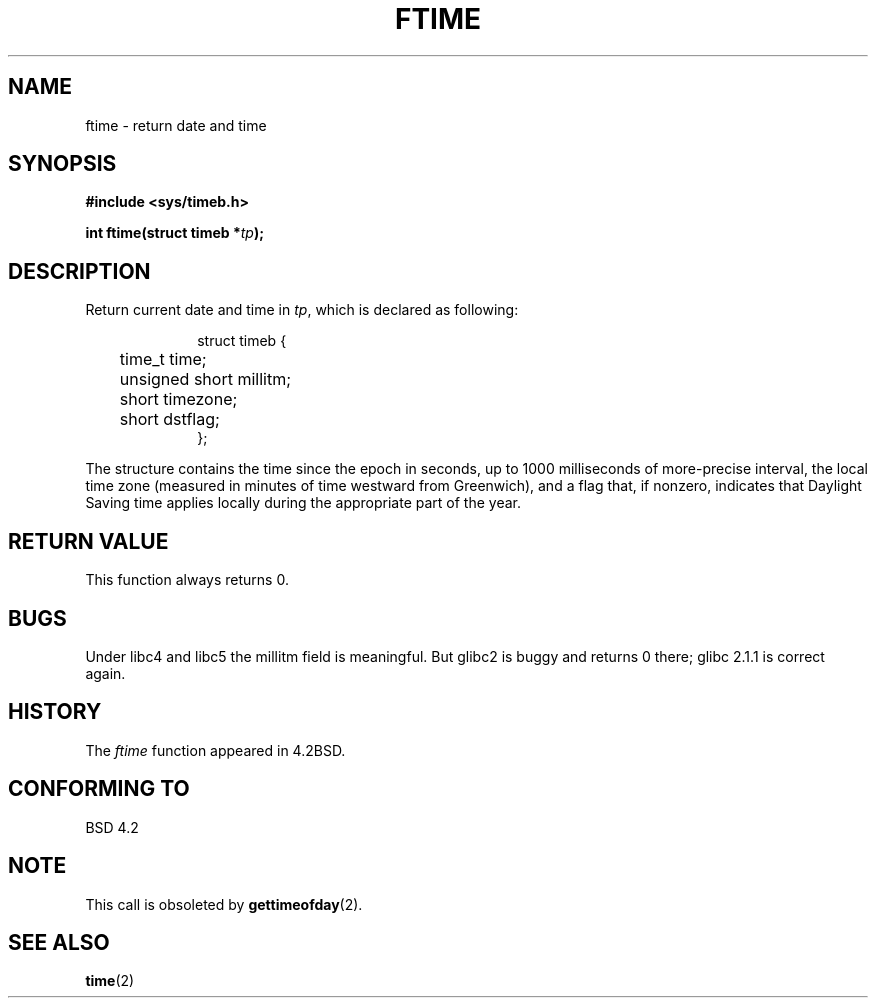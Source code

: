 .\" Hey Emacs! This file is -*- nroff -*- source.
.\"
.\" Copyright (c) 1993 Michael Haardt
.\" (michael@moria.de)
.\" Fri Apr  2 11:32:09 MET DST 1993
.\"
.\" This is free documentation; you can redistribute it and/or
.\" modify it under the terms of the GNU General Public License as
.\" published by the Free Software Foundation; either version 2 of
.\" the License, or (at your option) any later version.
.\"
.\" The GNU General Public License's references to "object code"
.\" and "executables" are to be interpreted as the output of any
.\" document formatting or typesetting system, including
.\" intermediate and printed output.
.\"
.\" This manual is distributed in the hope that it will be useful,
.\" but WITHOUT ANY WARRANTY; without even the implied warranty of
.\" MERCHANTABILITY or FITNESS FOR A PARTICULAR PURPOSE.  See the
.\" GNU General Public License for more details.
.\"
.\" You should have received a copy of the GNU General Public
.\" License along with this manual; if not, write to the Free
.\" Software Foundation, Inc., 59 Temple Place, Suite 330, Boston, MA 02111,
.\" USA.
.\"
.\" Modified Sat Jul 24 14:23:14 1993 by Rik Faith (faith@cs.unc.edu)
.\" Modified Sun Oct 18 17:31:43 1998 by Andries Brouwer (aeb@cwi.nl)
.\"
.TH FTIME 3 "24 July 1993" "Linux" "Linux Programmer's Manual"
.SH NAME
ftime \- return date and time
.SH SYNOPSIS
.B "#include <sys/timeb.h>"
.sp
.BI "int ftime(struct timeb *" tp );
.SH DESCRIPTION
Return current date and time in
.IR tp ,
which is declared as following:
.sp
.in +1i
.nf
struct timeb {
	time_t   time;
	unsigned short millitm;
	short    timezone;
	short    dstflag;
};
.fi
.in -1i
.LP
The structure contains the time since the epoch in seconds, up to 1000
milliseconds of more-precise interval, the local time zone (measured in
minutes of time westward from Greenwich), and a flag that, if nonzero,
indicates that Daylight Saving time applies locally during the
appropriate part of the year.
.SH "RETURN VALUE"
This function always returns 0.
.SH BUGS
Under libc4 and libc5 the millitm field is meaningful.
But glibc2 is buggy and returns 0 there;
glibc 2.1.1 is correct again.
.SH HISTORY
The
.I ftime
function appeared in 4.2BSD.
.SH "CONFORMING TO"
BSD 4.2
.SH NOTE
This call is obsoleted by
.BR gettimeofday (2).
.SH "SEE ALSO"
.BR time (2)

